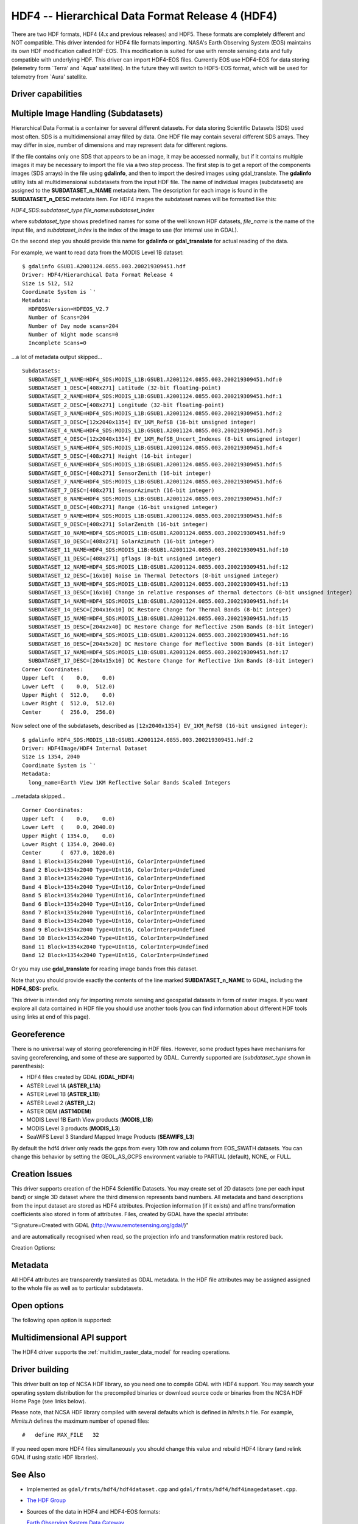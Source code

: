 .. _raster.hdf4:

================================================================================
HDF4 -- Hierarchical Data Format Release 4 (HDF4)
================================================================================

.. shortname:: HDF4

.. shortname:: HDF4Image

.. build_dependencies:: libdf

There are two HDF formats, HDF4 (4.x and previous releases) and HDF5.
These formats are completely different and NOT compatible. This driver
intended for HDF4 file formats importing. NASA's Earth Observing System
(EOS) maintains its own HDF modification called HDF-EOS. This
modification is suited for use with remote sensing data and fully
compatible with underlying HDF. This driver can import HDF4-EOS files.
Currently EOS use HDF4-EOS for data storing (telemetry form \`Terra' and
\`Aqua' satellites). In the future they will switch to HDF5-EOS format,
which will be used for telemetry from \`Aura' satellite.

Driver capabilities
-------------------

.. supports_createcopy::

.. supports_create::

.. supports_georeferencing::

Multiple Image Handling (Subdatasets)
-------------------------------------

Hierarchical Data Format is a container for several different datasets.
For data storing Scientific Datasets (SDS) used most often. SDS is a
multidimensional array filled by data. One HDF file may contain several
different SDS arrays. They may differ in size, number of dimensions and
may represent data for different regions.

If the file contains only one SDS that appears to be an image, it may be
accessed normally, but if it contains multiple images it may be
necessary to import the file via a two step process. The first step is
to get a report of the components images (SDS arrays) in the file using
**gdalinfo**, and then to import the desired images using
gdal_translate. The **gdalinfo** utility lists all multidimensional
subdatasets from the input HDF file. The name of individual images
(subdatasets) are assigned to the **SUBDATASET_n_NAME** metadata item.
The description for each image is found in the **SUBDATASET_n_DESC**
metadata item. For HDF4 images the subdataset names will be formatted
like this:

*HDF4_SDS:subdataset_type:file_name:subdataset_index*

where *subdataset_type* shows predefined names for some of the well
known HDF datasets, *file_name* is the name of the input file, and
*subdataset_index* is the index of the image to use (for internal use in
GDAL).

On the second step you should provide this name for **gdalinfo** or
**gdal_translate** for actual reading of the data.

For example, we want to read data from the MODIS Level 1B dataset:

::

   $ gdalinfo GSUB1.A2001124.0855.003.200219309451.hdf
   Driver: HDF4/Hierarchical Data Format Release 4
   Size is 512, 512
   Coordinate System is `'
   Metadata:
     HDFEOSVersion=HDFEOS_V2.7
     Number of Scans=204
     Number of Day mode scans=204
     Number of Night mode scans=0
     Incomplete Scans=0

...a lot of metadata output skipped...

::

   Subdatasets:
     SUBDATASET_1_NAME=HDF4_SDS:MODIS_L1B:GSUB1.A2001124.0855.003.200219309451.hdf:0
     SUBDATASET_1_DESC=[408x271] Latitude (32-bit floating-point)
     SUBDATASET_2_NAME=HDF4_SDS:MODIS_L1B:GSUB1.A2001124.0855.003.200219309451.hdf:1
     SUBDATASET_2_DESC=[408x271] Longitude (32-bit floating-point)
     SUBDATASET_3_NAME=HDF4_SDS:MODIS_L1B:GSUB1.A2001124.0855.003.200219309451.hdf:2
     SUBDATASET_3_DESC=[12x2040x1354] EV_1KM_RefSB (16-bit unsigned integer)
     SUBDATASET_4_NAME=HDF4_SDS:MODIS_L1B:GSUB1.A2001124.0855.003.200219309451.hdf:3
     SUBDATASET_4_DESC=[12x2040x1354] EV_1KM_RefSB_Uncert_Indexes (8-bit unsigned integer)
     SUBDATASET_5_NAME=HDF4_SDS:MODIS_L1B:GSUB1.A2001124.0855.003.200219309451.hdf:4
     SUBDATASET_5_DESC=[408x271] Height (16-bit integer)
     SUBDATASET_6_NAME=HDF4_SDS:MODIS_L1B:GSUB1.A2001124.0855.003.200219309451.hdf:5
     SUBDATASET_6_DESC=[408x271] SensorZenith (16-bit integer)
     SUBDATASET_7_NAME=HDF4_SDS:MODIS_L1B:GSUB1.A2001124.0855.003.200219309451.hdf:6
     SUBDATASET_7_DESC=[408x271] SensorAzimuth (16-bit integer)
     SUBDATASET_8_NAME=HDF4_SDS:MODIS_L1B:GSUB1.A2001124.0855.003.200219309451.hdf:7
     SUBDATASET_8_DESC=[408x271] Range (16-bit unsigned integer)
     SUBDATASET_9_NAME=HDF4_SDS:MODIS_L1B:GSUB1.A2001124.0855.003.200219309451.hdf:8
     SUBDATASET_9_DESC=[408x271] SolarZenith (16-bit integer)
     SUBDATASET_10_NAME=HDF4_SDS:MODIS_L1B:GSUB1.A2001124.0855.003.200219309451.hdf:9
     SUBDATASET_10_DESC=[408x271] SolarAzimuth (16-bit integer)
     SUBDATASET_11_NAME=HDF4_SDS:MODIS_L1B:GSUB1.A2001124.0855.003.200219309451.hdf:10
     SUBDATASET_11_DESC=[408x271] gflags (8-bit unsigned integer)
     SUBDATASET_12_NAME=HDF4_SDS:MODIS_L1B:GSUB1.A2001124.0855.003.200219309451.hdf:12
     SUBDATASET_12_DESC=[16x10] Noise in Thermal Detectors (8-bit unsigned integer)
     SUBDATASET_13_NAME=HDF4_SDS:MODIS_L1B:GSUB1.A2001124.0855.003.200219309451.hdf:13
     SUBDATASET_13_DESC=[16x10] Change in relative responses of thermal detectors (8-bit unsigned integer)
     SUBDATASET_14_NAME=HDF4_SDS:MODIS_L1B:GSUB1.A2001124.0855.003.200219309451.hdf:14
     SUBDATASET_14_DESC=[204x16x10] DC Restore Change for Thermal Bands (8-bit integer)
     SUBDATASET_15_NAME=HDF4_SDS:MODIS_L1B:GSUB1.A2001124.0855.003.200219309451.hdf:15
     SUBDATASET_15_DESC=[204x2x40] DC Restore Change for Reflective 250m Bands (8-bit integer)
     SUBDATASET_16_NAME=HDF4_SDS:MODIS_L1B:GSUB1.A2001124.0855.003.200219309451.hdf:16
     SUBDATASET_16_DESC=[204x5x20] DC Restore Change for Reflective 500m Bands (8-bit integer)
     SUBDATASET_17_NAME=HDF4_SDS:MODIS_L1B:GSUB1.A2001124.0855.003.200219309451.hdf:17
     SUBDATASET_17_DESC=[204x15x10] DC Restore Change for Reflective 1km Bands (8-bit integer)
   Corner Coordinates:
   Upper Left  (    0.0,    0.0)
   Lower Left  (    0.0,  512.0)
   Upper Right (  512.0,    0.0)
   Lower Right (  512.0,  512.0)
   Center      (  256.0,  256.0)

Now select one of the subdatasets, described as
``[12x2040x1354] EV_1KM_RefSB (16-bit unsigned integer)``:

::

   $ gdalinfo HDF4_SDS:MODIS_L1B:GSUB1.A2001124.0855.003.200219309451.hdf:2
   Driver: HDF4Image/HDF4 Internal Dataset
   Size is 1354, 2040
   Coordinate System is `'
   Metadata:
     long_name=Earth View 1KM Reflective Solar Bands Scaled Integers

...metadata skipped...

::

   Corner Coordinates:
   Upper Left  (    0.0,    0.0)
   Lower Left  (    0.0, 2040.0)
   Upper Right ( 1354.0,    0.0)
   Lower Right ( 1354.0, 2040.0)
   Center      (  677.0, 1020.0)
   Band 1 Block=1354x2040 Type=UInt16, ColorInterp=Undefined
   Band 2 Block=1354x2040 Type=UInt16, ColorInterp=Undefined
   Band 3 Block=1354x2040 Type=UInt16, ColorInterp=Undefined
   Band 4 Block=1354x2040 Type=UInt16, ColorInterp=Undefined
   Band 5 Block=1354x2040 Type=UInt16, ColorInterp=Undefined
   Band 6 Block=1354x2040 Type=UInt16, ColorInterp=Undefined
   Band 7 Block=1354x2040 Type=UInt16, ColorInterp=Undefined
   Band 8 Block=1354x2040 Type=UInt16, ColorInterp=Undefined
   Band 9 Block=1354x2040 Type=UInt16, ColorInterp=Undefined
   Band 10 Block=1354x2040 Type=UInt16, ColorInterp=Undefined
   Band 11 Block=1354x2040 Type=UInt16, ColorInterp=Undefined
   Band 12 Block=1354x2040 Type=UInt16, ColorInterp=Undefined

Or you may use **gdal_translate** for reading image bands from this
dataset.

Note that you should provide exactly the contents of the line marked
**SUBDATASET_n_NAME** to GDAL, including the **HDF4_SDS:** prefix.

This driver is intended only for importing remote sensing and geospatial
datasets in form of raster images. If you want explore all data
contained in HDF file you should use another tools (you can find
information about different HDF tools using links at end of this page).

Georeference
------------

There is no universal way of storing georeferencing in HDF files.
However, some product types have mechanisms for saving georeferencing,
and some of these are supported by GDAL. Currently supported are
(*subdataset_type* shown in parenthesis):

-  HDF4 files created by GDAL (**GDAL_HDF4**)
-  ASTER Level 1A (**ASTER_L1A**)
-  ASTER Level 1B (**ASTER_L1B**)
-  ASTER Level 2 (**ASTER_L2**)
-  ASTER DEM (**AST14DEM**)
-  MODIS Level 1B Earth View products (**MODIS_L1B**)
-  MODIS Level 3 products (**MODIS_L3**)
-  SeaWiFS Level 3 Standard Mapped Image Products (**SEAWIFS_L3**)

By default the hdf4 driver only reads the gcps from every 10th row and
column from EOS_SWATH datasets. You can change this behavior by setting
the GEOL_AS_GCPS environment variable to PARTIAL (default), NONE, or
FULL.

Creation Issues
---------------

This driver supports creation of the HDF4 Scientific Datasets. You may
create set of 2D datasets (one per each input band) or single 3D dataset
where the third dimension represents band numbers. All metadata and band
descriptions from the input dataset are stored as HDF4 attributes.
Projection information (if it exists) and affine transformation
coefficients also stored in form of attributes. Files, created by GDAL
have the special attribute:

"Signature=Created with GDAL (http://www.remotesensing.org/gdal/)"

and are automatically recognised when read, so the projection info and
transformation matrix restored back.

Creation Options:

.. co:: RANK
   :choices: 2, 3
   :default: 3

   Create **n**-dimensional SDS. Currently only 2D and 3D
   datasets supported. By default a 3-dimensional dataset will be
   created.

Metadata
--------

All HDF4 attributes are transparently translated as GDAL metadata. In
the HDF file attributes may be assigned assigned to the whole file as
well as to particular subdatasets.

Open options
------------

The following open option is supported:

.. oo:: LIST_SDS
  :choices: AUTO, YES, NO
  :since: 3.2

  Whether to report Scientific Data Sets (SDS).
  By default, when a HDF file contains EOS_SWATH or EOS_GRID, SDS will not be
  listed as GDAL subdatasets (as this would cause them to be reported twice).
  Listing them can be forced by setting LIST_SDS to YES.


Multidimensional API support
----------------------------

.. versionadded:: 3.1

The HDF4 driver supports the :ref:`multidim_raster_data_model` for reading
operations.

Driver building
---------------

This driver built on top of NCSA HDF library, so you need one to compile
GDAL with HDF4 support. You may search your operating system
distribution for the precompiled binaries or download source code or
binaries from the NCSA HDF Home Page (see links below).

Please note, that NCSA HDF library compiled with several defaults which
is defined in *hlimits.h* file. For example, *hlimits.h* defines the
maximum number of opened files:

::

   #   define MAX_FILE   32

If you need open more HDF4 files simultaneously you should change this
value and rebuild HDF4 library (and relink GDAL if using static HDF
libraries).

See Also
--------

-  Implemented as ``gdal/frmts/hdf4/hdf4dataset.cpp`` and
   ``gdal/frmts/hdf4/hdf4imagedataset.cpp``.
-  `The HDF Group <http://www.hdfgroup.org/>`__
-  Sources of the data in HDF4 and HDF4-EOS formats:

   `Earth Observing System Data
   Gateway <http://edcimswww.cr.usgs.gov/pub/imswelcome/>`__

Documentation to individual products, supported by this driver:

-  `Geo-Referencing ASTER L1B
   Data <http://edcdaac.usgs.gov/aster/ASTER_GeoRef_FINAL.pdf>`__
-  `ASTER Standard Data Product Specifications
   Document <http://asterweb.jpl.nasa.gov/documents/ASTERHigherLevelUserGuideVer2May01.pdf>`__
-  `MODIS Level 1B Product Information and
   Status <http://www.mcst.ssai.biz/mcstweb/L1B/product.html>`__
-  `MODIS Ocean User's
   Guide <http://modis-ocean.gsfc.nasa.gov/userguide.html>`__
